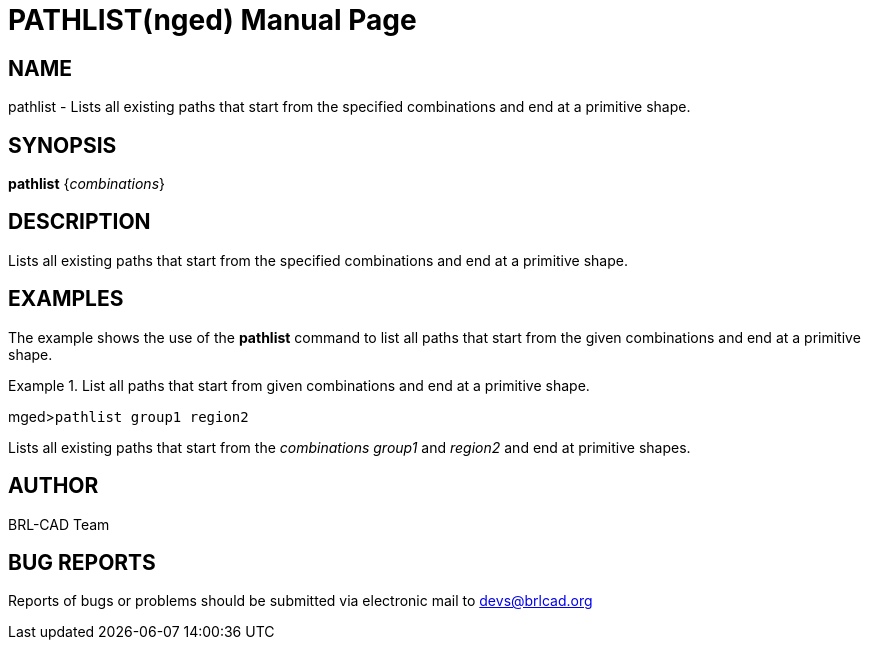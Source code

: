 = PATHLIST(nged)
BRL-CAD Team
:doctype: manpage
:man manual: BRL-CAD User Commands
:man source: BRL-CAD
:page-layout: base

== NAME

pathlist - Lists all existing paths that start from the specified
combinations and end at a primitive shape.
   

== SYNOPSIS

*pathlist* {_combinations_}

== DESCRIPTION

Lists all existing paths that start from the specified combinations and end at a primitive shape. 

== EXAMPLES

The example shows the use of the [cmd]*pathlist* command to list all paths that start from the 	given combinations and end at a primitive shape. 

.List all paths that start from given combinations and end at a primitive shape.
====
[prompt]#mged>#[ui]`pathlist group1 region2`

Lists all existing paths that start from the _combinations group1_ and _region2_ and end at primitive shapes. 
====

== AUTHOR

BRL-CAD Team

== BUG REPORTS

Reports of bugs or problems should be submitted via electronic mail to mailto:devs@brlcad.org[]